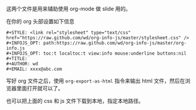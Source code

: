 这两个文件是用来辅助使用 org-mode 做 slide 用的。

在你的 org 头部设置如下信息
#+BEGIN_SRC shell
#+STYLE: <link rel="stylesheet" type="text/css" href="https://raw.github.com/wd/org-info-js/master/stylesheet.css" />
#+INFOJS_OPT: path:https://raw.github.com/wd/org-info-js/master/org-info.js
#+INFOJS_OPT: toc:t localtoc:t view:info mouse:underline buttons:nil
#+TITLE: 
#+AUTHOR: wd
#+EMAIL: xxxx@abc.com
#+END_SRC

写好 org 文件之后，使用 =org-export-as-html= 指令来输出 html 文件，然后在浏览器里面打开就可以了。

也可以把上面的 css 和 js 文件下载到本地，指定本地路径。
